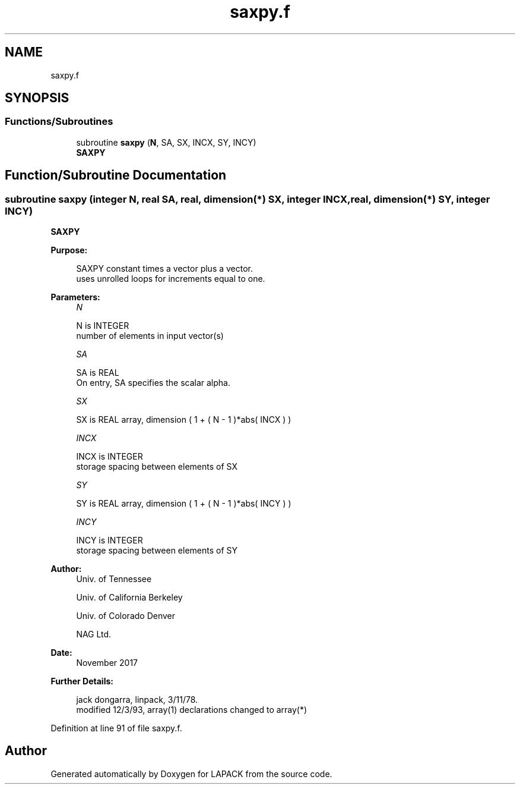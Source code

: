 .TH "saxpy.f" 3 "Tue Nov 14 2017" "Version 3.8.0" "LAPACK" \" -*- nroff -*-
.ad l
.nh
.SH NAME
saxpy.f
.SH SYNOPSIS
.br
.PP
.SS "Functions/Subroutines"

.in +1c
.ti -1c
.RI "subroutine \fBsaxpy\fP (\fBN\fP, SA, SX, INCX, SY, INCY)"
.br
.RI "\fBSAXPY\fP "
.in -1c
.SH "Function/Subroutine Documentation"
.PP 
.SS "subroutine saxpy (integer N, real SA, real, dimension(*) SX, integer INCX, real, dimension(*) SY, integer INCY)"

.PP
\fBSAXPY\fP 
.PP
\fBPurpose: \fP
.RS 4

.PP
.nf
    SAXPY constant times a vector plus a vector.
    uses unrolled loops for increments equal to one.
.fi
.PP
 
.RE
.PP
\fBParameters:\fP
.RS 4
\fIN\fP 
.PP
.nf
          N is INTEGER
         number of elements in input vector(s)
.fi
.PP
.br
\fISA\fP 
.PP
.nf
          SA is REAL
           On entry, SA specifies the scalar alpha.
.fi
.PP
.br
\fISX\fP 
.PP
.nf
          SX is REAL array, dimension ( 1 + ( N - 1 )*abs( INCX ) )
.fi
.PP
.br
\fIINCX\fP 
.PP
.nf
          INCX is INTEGER
         storage spacing between elements of SX
.fi
.PP
.br
\fISY\fP 
.PP
.nf
          SY is REAL array, dimension ( 1 + ( N - 1 )*abs( INCY ) )
.fi
.PP
.br
\fIINCY\fP 
.PP
.nf
          INCY is INTEGER
         storage spacing between elements of SY
.fi
.PP
 
.RE
.PP
\fBAuthor:\fP
.RS 4
Univ\&. of Tennessee 
.PP
Univ\&. of California Berkeley 
.PP
Univ\&. of Colorado Denver 
.PP
NAG Ltd\&. 
.RE
.PP
\fBDate:\fP
.RS 4
November 2017 
.RE
.PP
\fBFurther Details: \fP
.RS 4

.PP
.nf
     jack dongarra, linpack, 3/11/78.
     modified 12/3/93, array(1) declarations changed to array(*)
.fi
.PP
 
.RE
.PP

.PP
Definition at line 91 of file saxpy\&.f\&.
.SH "Author"
.PP 
Generated automatically by Doxygen for LAPACK from the source code\&.
